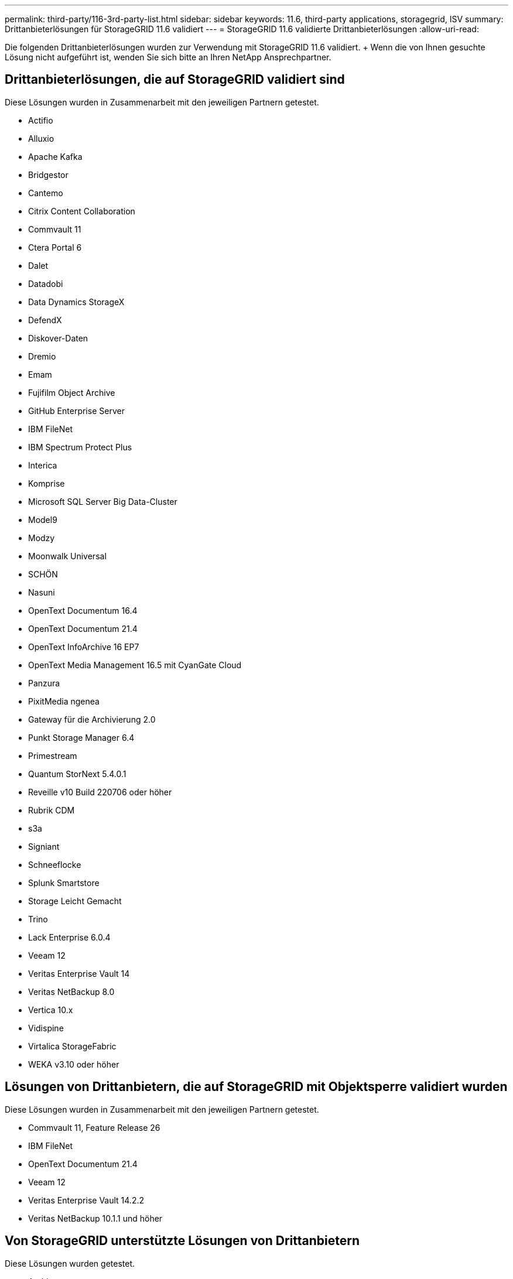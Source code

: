 ---
permalink: third-party/116-3rd-party-list.html 
sidebar: sidebar 
keywords: 11.6, third-party applications, storagegrid, ISV 
summary: Drittanbieterlösungen für StorageGRID 11.6 validiert 
---
= StorageGRID 11.6 validierte Drittanbieterlösungen
:allow-uri-read: 


[role="lead"]
Die folgenden Drittanbieterlösungen wurden zur Verwendung mit StorageGRID 11.6 validiert. + Wenn die von Ihnen gesuchte Lösung nicht aufgeführt ist, wenden Sie sich bitte an Ihren NetApp Ansprechpartner.



== Drittanbieterlösungen, die auf StorageGRID validiert sind

Diese Lösungen wurden in Zusammenarbeit mit den jeweiligen Partnern getestet.

* Actifio
* Alluxio
* Apache Kafka
* Bridgestor
* Cantemo
* Citrix Content Collaboration
* Commvault 11
* Ctera Portal 6
* Dalet
* Datadobi
* Data Dynamics StorageX
* DefendX
* Diskover-Daten
* Dremio
* Emam
* Fujifilm Object Archive
* GitHub Enterprise Server
* IBM FileNet
* IBM Spectrum Protect Plus
* Interica
* Komprise
* Microsoft SQL Server Big Data-Cluster
* Model9
* Modzy
* Moonwalk Universal
* SCHÖN
* Nasuni
* OpenText Documentum 16.4
* OpenText Documentum 21.4
* OpenText InfoArchive 16 EP7
* OpenText Media Management 16.5 mit CyanGate Cloud
* Panzura
* PixitMedia ngenea
* Gateway für die Archivierung 2.0
* Punkt Storage Manager 6.4
* Primestream
* Quantum StorNext 5.4.0.1
* Reveille v10 Build 220706 oder höher
* Rubrik CDM
* s3a
* Signiant
* Schneeflocke
* Splunk Smartstore
* Storage Leicht Gemacht
* Trino
* Lack Enterprise 6.0.4
* Veeam 12
* Veritas Enterprise Vault 14
* Veritas NetBackup 8.0
* Vertica 10.x
* Vidispine
* Virtalica StorageFabric
* WEKA v3.10 oder höher




== Lösungen von Drittanbietern, die auf StorageGRID mit Objektsperre validiert wurden

Diese Lösungen wurden in Zusammenarbeit mit den jeweiligen Partnern getestet.

* Commvault 11, Feature Release 26
* IBM FileNet
* OpenText Documentum 21.4
* Veeam 12
* Veritas Enterprise Vault 14.2.2
* Veritas NetBackup 10.1.1 und höher




== Von StorageGRID unterstützte Lösungen von Drittanbietern

Diese Lösungen wurden getestet.

* Archiware
* Axis Communications
* Kongruation360
* DataFrameworks
* EcoDigital DIVA-Plattform
* Encoding.com
* Fujifilm Object Archive
* GE Centricity Enterprise Archive
* Hyland Acuo
* IBM Aspera
* Milestone Systems
* OnSSI
* Schubmotor
* SilverTrak
* SoftNAS
* QStar
* Velasea

